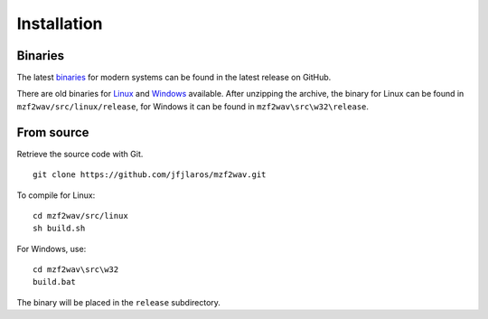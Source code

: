 Installation
============

Binaries
--------

The latest binaries_ for modern systems can be found in the latest release on
GitHub.

There are old binaries for Linux_ and Windows_ available. After unzipping the
archive, the binary for Linux can be found in ``mzf2wav/src/linux/release``,
for Windows it can be found in ``mzf2wav\src\w32\release``.


From source
-----------

Retrieve the source code with Git.

::

    git clone https://github.com/jfjlaros/mzf2wav.git

To compile for Linux:

::

    cd mzf2wav/src/linux
    sh build.sh

For Windows, use:

::

    cd mzf2wav\src\w32
    build.bat

The binary will be placed in the ``release`` subdirectory.


.. _binaries: https://github.com/jfjlaros/mzf2wav/releases/latest
.. _Linux: https://web.archive.org/web/20170831235756/https://www.sharpmz.org/download/mzf2wav.zip
.. _Windows: https://web.archive.org/web/20170831235756/https://www.sharpmz.org/download/mzf2wav32.zip
